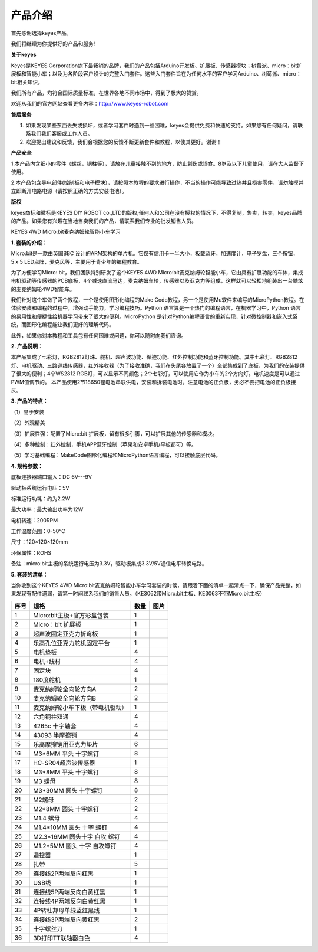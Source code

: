 产品介绍
========

首先感谢选择keyes产品,

我们将继续为你提供好的产品和服务!

**关于keyes**

Keyes是KEYES
Corporation旗下最畅销的品牌，我们的产品包括Arduino开发板、扩展板、传感器模块；树莓派、micro：bit扩展板和智能小车；以及为各阶段客户设计的完整入门套件。这些入门套件旨在为任何水平的客户学习Arduino、树莓派、micro：bit相关知识。

我们所有产品，均符合国际质量标准，在世界各地不同市场中，得到了极大的赞赏。

欢迎从我们的官方网站查看更多内容：\ http://www.keyes-robot.com

**售后服务**

1. 如果发现某些东西丢失或损坏，或者学习套件时遇到一些困难，keyes会提供免费和快速的支持。如果您有任何疑问，请联系我们我们客服或工作人员。

2. 欢迎提出建议和反馈，我们会根据您的反馈不断更新套件和教程，以使其更好。谢谢！

**产品安全**

1.本产品内含细小的零件（螺丝，铜柱等），请放在儿童接触不到的地方，防止划伤或误食。8岁及以下儿童使用，请在大人监督下使用。

2.本产品包含导电部件(控制板和电子模块），请按照本教程的要求进行操作，不当的操作可能导致过热并且损害零件，请勿触摸并立即断开电路电源（请按照正确的方式安装电池）。

**版权**

keyes商标和徽标是KEYES DIY ROBOT
co.,LTD的版权,任何人和公司在没有授权的情况下，不得复制，售卖，转卖，keyes品牌的产品。如果您有兴趣在当地售卖我们的产品，请联系我们专业的批发销售人员。

KEYES 4WD Micro:bit麦克纳姆轮智能小车学习

**1. 套装的介绍：**

|Img|

Micro:bit是一款由英国BBC 设计的ARM架构的单片机。它仅有信用卡一半大小，板载蓝牙，加速度计，电子罗盘，三个按钮，5 x 5 LED点阵，麦克风等，主要用于青少年的编程教育。

为了方便学习Micro: bit，我们团队特别研发了这个KEYES 4WD
Micro:bit麦克纳姆轮智能小车，它由具有扩展功能的车体，集成电机驱动等传感器的PCB底板，4个减速直流马达，麦克纳姆车轮，传感器以及亚克力等组成，这样就可以轻松地组装出一台酷炫的麦克纳姆轮4WD智能车。

我们针对这个车做了两个教程，一个是使用图形化编程的Make Code教程，另一个是使用Mu软件来编写的MicroPython教程。在体验安装和编程的过程中，增强动手能力，学习编程技巧。Python
语言算是一个热门的编程语言，在机器学习中，Python
语言的易用性和便捷性给机器学习带来了很大的便利。MicroPython
是针对Python编程语言的重新实现，针对微控制器和嵌入式系统，而图形化编程能让我们更好的理解代码。

此外，如果你对本教程和工具包有任何困难或问题，你可以随时向我们咨询。

**2. 产品说明：**

本产品集成了七彩灯，RGB2812灯珠、舵机、超声波功能、循迹功能、红外控制功能和蓝牙控制功能。其中七彩灯、RGB2812灯、电机驱动、三路巡线传感器，红外接收器（为了接收准确，我们在头尾各放置了一个）全部集成到了底板，为我们的安装提供了很大的便利；4个WS2812
RGB灯，可以显示不同颜色；2个七彩灯，可以使用它作为小车的2个方向灯。电机速度是可以通过PWM值调节的。
本产品使用2节18650锂电池串联供电，安装和拆装电池时，注意电池的正负极，务必不要把电池的正负极接反。

**3. 产品的特点：**

（1）易于安装

（2）外观精美

（3）扩展性强：配置了Micro:bit
扩展板，留有很多引脚，可以扩展其他的传感器和模块。

（4）多种控制：红外控制，手机APP蓝牙控制（苹果和安卓手机/平板都可）等。

（5）学习基础编程：MakeCode图形化编程和MicroPython语言编程，可以接触底层代码。

**4. 规格参数：**

底板连接器端口输入：DC 6V---9V

驱动板系统运行电压：5V

标准运行功耗：约为2.2W

最大功率：最大输出功率为12W

电机转速：200RPM

工作温度范围：0-50℃

尺寸：120×120×120mm

环保属性：ROHS

备注：micro:bit主板的系统运行电压为3.3V，驱动板集成3.3V/5V通信电平转换电路。

**5. 套装的清单：**

当你收到这个KEYES 4WD
Micro:bit麦克纳姆轮智能小车学习套装的时候，请跟着下面的清单一起清点一下，确保产品完整，如果发现有配件遗漏，请第一时间联系我们的销售人员。（KE3062带Micro:bit主板、KE3063不带Micro:bit主板）

==== ================================ ==== =========
序号 规格                             数量 图片
==== ================================ ==== =========
1    Micro:bit主板+官方彩盒包装       1    |image1|
2    Micro：bit 扩展板                1    |image2|
3    超声波固定亚克力折弯板           1    |image3|
4    乐高孔位亚克力舵机固定平台       1    |image4|
5    电机垫板                         4    |image5|
6    电机+线材                        4    |image6|
7    固定块                           4    |image7|
8    180度舵机                        1    |image8|
9    麦克纳姆轮全向轮方向A            2    |image9|
10   麦克纳姆轮全向轮方向B            2    |image10|
11   麦克纳姆轮小车下板（带电机驱动） 1    |image11|
12   六角铜柱双通                     4    |image12|
13   4265c 十字轴套                   4    |image13|
14   43093 半摩擦销                   4    |image14|
15   乐高摩擦销用亚克力垫片           6    |image15|
16   M3*6MM 平头 十字螺钉             8    |image16|
17   HC-SR04超声波传感器              1    |image17|
18   M3*8MM 平头 十字螺钉             8    |image18|
19   M3 螺母                          8    |image19|
20   M3*30MM 圆头 十字螺钉            8    |image20|
21   M2螺母                           2    |image21|
22   M2*8MM 圆头 十字螺钉             2    |image22|
23   M1.4 螺母                        4    |image23|
24   M1.4*10MM 圆头 十字 螺钉         4    |image24|
25   M2.3*16MM 圆头十字 自攻 螺钉     4    |image25|
26   M1.2*5MM 圆头 十字 自攻螺钉      4    |image26|
27   遥控器                           1    |image27|
28   扎带                             5    |image28|
29   连接线2P两端反向红黑             1    |image29|
30   USB线                            1    |image30|
31   连接线5P两端反向白黄红黑         1    |image31|
32   连接线4P两端反向白黄红黑         1    |image32|
33   4P转杜邦母单绿蓝红黑线           1    |image33|
34   连接线3P两端反向黄红黑           2    |image34|
35   十字螺丝刀                       1    |image35|
36   3D打印TT联轴器白色               4    |image36|
==== ================================ ==== =========

.. |Img| image:: ./media/img-20230504102753.png
.. |image1| image:: ./media/img-20230426104331.png
.. |image2| image:: ./media/img-20230426104303.png
.. |image3| image:: ./media/img-20230426103511.png
.. |image4| image:: ./media/img-20230426103545.png
.. |image5| image:: ./media/img-20230426103834.png
.. |image6| image:: ./media/img-20230426103944.png
.. |image7| image:: ./media/img-20230426104033.png
.. |image8| image:: ./media/img-20230329095649.png
.. |image9| image:: ./media/img-20230426104729.png
.. |image10| image:: ./media/img-20230426104828.png
.. |image11| image:: ./media/img-20230426104912.png
.. |image12| image:: ./media/img-20230426105020.png
.. |image13| image:: ./media/img-20230426105107.png
.. |image14| image:: ./media/img-20230426105141.png
.. |image15| image:: ./media/img-20230426105226.png
.. |image16| image:: ./media/img-20230426105306.png
.. |image17| image:: ./media/img-20230426105612.png
.. |image18| image:: ./media/img-20230426105847.png
.. |image19| image:: ./media/img-20230426105951.png
.. |image20| image:: ./media/img-20230426110111.png
.. |image21| image:: ./media/img-20230426110140.png
.. |image22| image:: ./media/img-20230426110235.png
.. |image23| image:: ./media/img-20230426110327.png
.. |image24| image:: ./media/img-20230426110454.png
.. |image25| image:: ./media/img-20230426110910.png
.. |image26| image:: ./media/img-20230426111513.png
.. |image27| image:: ./media/img-20230426111011.png
.. |image28| image:: ./media/img-20230426111044.png
.. |image29| image:: ./media/img-20230426111314.png
.. |image30| image:: ./media/img-20230323170244.png
.. |image31| image:: ./media/img-20230426111706.png
.. |image32| image:: ./media/img-20230426111758.png
.. |image33| image:: ./media/img-20230426111852.png
.. |image34| image:: ./media/img-20230426111947.png
.. |image35| image:: ./media/img-20230426112020.png
.. |image36| image:: ./media/img-20230426112332.png
